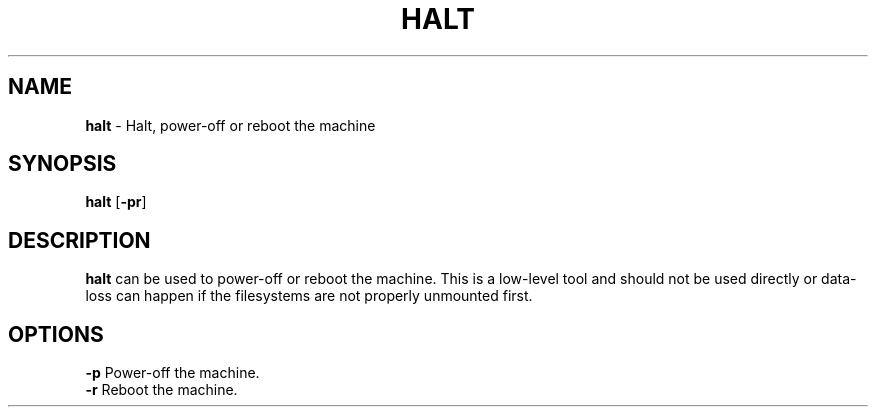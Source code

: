 .TH HALT 8 ubase-VERSION
.SH NAME
\fBhalt\fR - Halt, power-off or reboot the machine
.SH SYNOPSIS
\fBhalt\fR [\fB-pr\fR]
.SH DESCRIPTION
\fBhalt\fR can be used to power-off or reboot the machine.
This is a low-level tool and should not be used directly or data-loss
can happen if the filesystems are not properly unmounted first.
.SH OPTIONS
.TP
\fB-p\fR Power-off the machine.
.TP
\fB-r\fR Reboot the machine.
